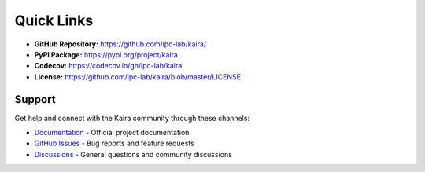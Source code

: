 Quick Links
===========

- **GitHub Repository:** `https://github.com/ipc-lab/kaira/ <https://github.com/ipc-lab/kaira/>`_
- **PyPI Package:** `https://pypi.org/project/kaira <https://pypi.org/project/kaira/>`_
- **Codecov:** `https://codecov.io/gh/ipc-lab/kaira <https://codecov.io/gh/ipc-lab/kaira>`_
- **License:** `https://github.com/ipc-lab/kaira/blob/master/LICENSE <https://github.com/ipc-lab/kaira/blob/master/LICENSE>`_

Support
-------
Get help and connect with the Kaira community through these channels:

* `Documentation <https://kaira.readthedocs.io/>`_ - Official project documentation
* `GitHub Issues <https://github.com/ipc-lab/kaira/issues>`_ - Bug reports and feature requests
* `Discussions <https://github.com/ipc-lab/kaira/discussions>`_ - General questions and community discussions
